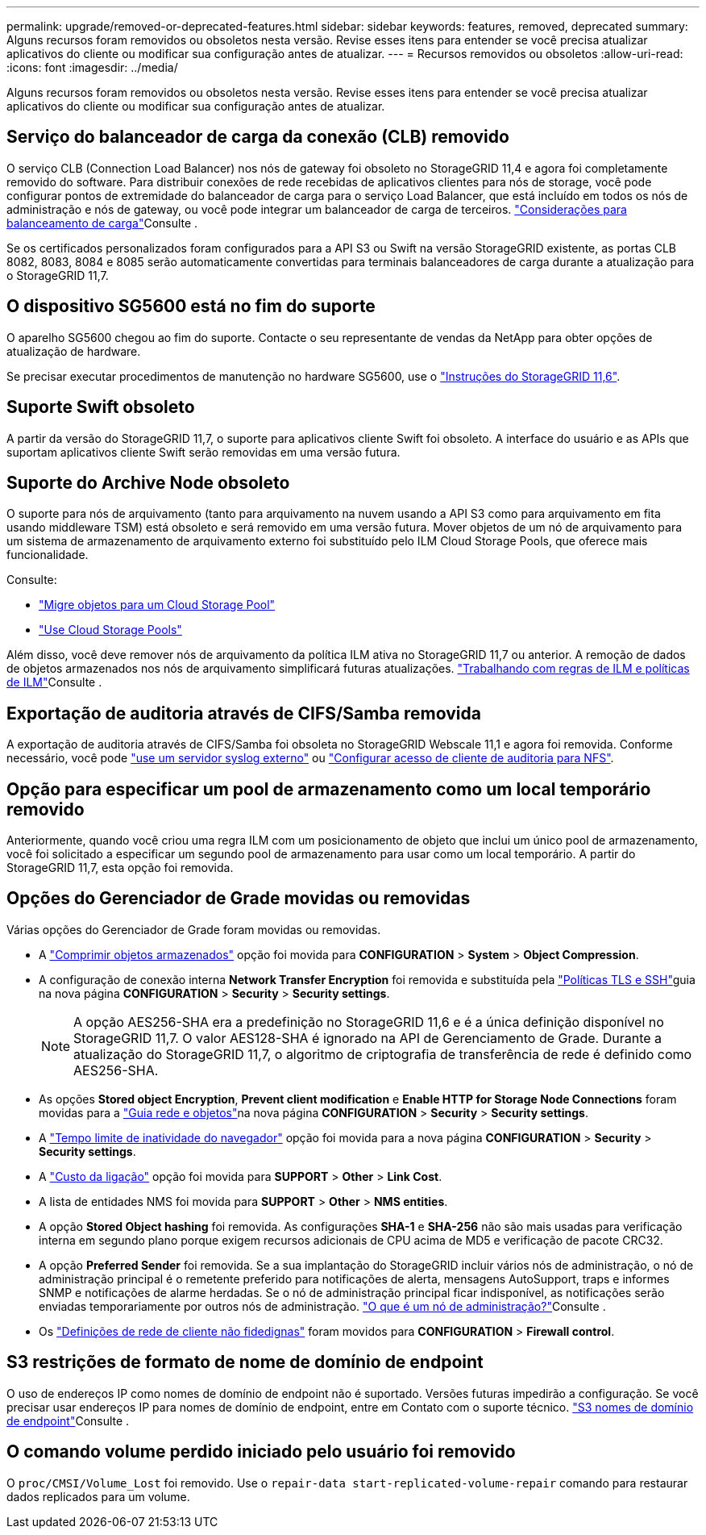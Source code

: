 ---
permalink: upgrade/removed-or-deprecated-features.html 
sidebar: sidebar 
keywords: features, removed, deprecated 
summary: Alguns recursos foram removidos ou obsoletos nesta versão. Revise esses itens para entender se você precisa atualizar aplicativos do cliente ou modificar sua configuração antes de atualizar. 
---
= Recursos removidos ou obsoletos
:allow-uri-read: 
:icons: font
:imagesdir: ../media/


[role="lead"]
Alguns recursos foram removidos ou obsoletos nesta versão. Revise esses itens para entender se você precisa atualizar aplicativos do cliente ou modificar sua configuração antes de atualizar.



== Serviço do balanceador de carga da conexão (CLB) removido

O serviço CLB (Connection Load Balancer) nos nós de gateway foi obsoleto no StorageGRID 11,4 e agora foi completamente removido do software. Para distribuir conexões de rede recebidas de aplicativos clientes para nós de storage, você pode configurar pontos de extremidade do balanceador de carga para o serviço Load Balancer, que está incluído em todos os nós de administração e nós de gateway, ou você pode integrar um balanceador de carga de terceiros. link:../admin/managing-load-balancing.html["Considerações para balanceamento de carga"]Consulte .

Se os certificados personalizados foram configurados para a API S3 ou Swift na versão StorageGRID existente, as portas CLB 8082, 8083, 8084 e 8085 serão automaticamente convertidas para terminais balanceadores de carga durante a atualização para o StorageGRID 11,7.



== O dispositivo SG5600 está no fim do suporte

O aparelho SG5600 chegou ao fim do suporte. Contacte o seu representante de vendas da NetApp para obter opções de atualização de hardware.

Se precisar executar procedimentos de manutenção no hardware SG5600, use o https://docs.netapp.com/us-en/storagegrid-116/sg5600/maintaining-sg5600-appliance.html["Instruções do StorageGRID 11,6"^].



== Suporte Swift obsoleto

A partir da versão do StorageGRID 11,7, o suporte para aplicativos cliente Swift foi obsoleto. A interface do usuário e as APIs que suportam aplicativos cliente Swift serão removidas em uma versão futura.



== Suporte do Archive Node obsoleto

O suporte para nós de arquivamento (tanto para arquivamento na nuvem usando a API S3 como para arquivamento em fita usando middleware TSM) está obsoleto e será removido em uma versão futura. Mover objetos de um nó de arquivamento para um sistema de armazenamento de arquivamento externo foi substituído pelo ILM Cloud Storage Pools, que oferece mais funcionalidade.

Consulte:

* link:../admin/migrating-objects-from-cloud-tiering-s3-to-cloud-storage-pool.html["Migre objetos para um Cloud Storage Pool"]
* link:../ilm/what-cloud-storage-pool-is.html["Use Cloud Storage Pools"]


Além disso, você deve remover nós de arquivamento da política ILM ativa no StorageGRID 11,7 ou anterior. A remoção de dados de objetos armazenados nos nós de arquivamento simplificará futuras atualizações. link:../ilm/working-with-ilm-rules-and-ilm-policies.html["Trabalhando com regras de ILM e políticas de ILM"]Consulte .



== Exportação de auditoria através de CIFS/Samba removida

A exportação de auditoria através de CIFS/Samba foi obsoleta no StorageGRID Webscale 11,1 e agora foi removida. Conforme necessário, você pode link:../monitor/considerations-for-external-syslog-server.html["use um servidor syslog externo"] ou link:../admin/configuring-audit-client-access.html["Configurar acesso de cliente de auditoria para NFS"].



== Opção para especificar um pool de armazenamento como um local temporário removido

Anteriormente, quando você criou uma regra ILM com um posicionamento de objeto que inclui um único pool de armazenamento, você foi solicitado a especificar um segundo pool de armazenamento para usar como um local temporário. A partir do StorageGRID 11,7, esta opção foi removida.



== Opções do Gerenciador de Grade movidas ou removidas

Várias opções do Gerenciador de Grade foram movidas ou removidas.

* A link:../admin/configuring-stored-object-compression.html["Comprimir objetos armazenados"] opção foi movida para *CONFIGURATION* > *System* > *Object Compression*.
* A configuração de conexão interna *Network Transfer Encryption* foi removida e substituída pela link:../admin/manage-tls-ssh-policy.html["Políticas TLS e SSH"]guia na nova página *CONFIGURATION* > *Security* > *Security settings*.
+

NOTE: A opção AES256-SHA era a predefinição no StorageGRID 11,6 e é a única definição disponível no StorageGRID 11,7. O valor AES128-SHA é ignorado na API de Gerenciamento de Grade. Durante a atualização do StorageGRID 11,7, o algoritmo de criptografia de transferência de rede é definido como AES256-SHA.

* As opções *Stored object Encryption*, *Prevent client modification* e *Enable HTTP for Storage Node Connections* foram movidas para a link:../admin/changing-network-options-object-encryption.html["Guia rede e objetos"]na nova página *CONFIGURATION* > *Security* > *Security settings*.
* A link:../admin/changing-browser-session-timeout-interface.html["Tempo limite de inatividade do navegador"] opção foi movida para a nova página *CONFIGURATION* > *Security* > *Security settings*.
* A link:../admin/manage-link-costs.html["Custo da ligação"] opção foi movida para *SUPPORT* > *Other* > *Link Cost*.
* A lista de entidades NMS foi movida para *SUPPORT* > *Other* > *NMS entities*.
* A opção *Stored Object hashing* foi removida. As configurações *SHA-1* e *SHA-256* não são mais usadas para verificação interna em segundo plano porque exigem recursos adicionais de CPU acima de MD5 e verificação de pacote CRC32.
* A opção *Preferred Sender* foi removida. Se a sua implantação do StorageGRID incluir vários nós de administração, o nó de administração principal é o remetente preferido para notificações de alerta, mensagens AutoSupport, traps e informes SNMP e notificações de alarme herdadas. Se o nó de administração principal ficar indisponível, as notificações serão enviadas temporariamente por outros nós de administração. link:../admin/what-admin-node-is.html["O que é um nó de administração?"]Consulte .
* Os link:../admin/configure-firewall-controls.html#untrusted-client-network["Definições de rede de cliente não fidedignas"] foram movidos para *CONFIGURATION* > *Firewall control*.




== S3 restrições de formato de nome de domínio de endpoint

O uso de endereços IP como nomes de domínio de endpoint não é suportado. Versões futuras impedirão a configuração. Se você precisar usar endereços IP para nomes de domínio de endpoint, entre em Contato com o suporte técnico. link:../admin/configuring-s3-api-endpoint-domain-names.html["S3 nomes de domínio de endpoint"]Consulte .



== O comando volume perdido iniciado pelo usuário foi removido

O `proc/CMSI/Volume_Lost` foi removido. Use o `repair-data start-replicated-volume-repair` comando para restaurar dados replicados para um volume.
